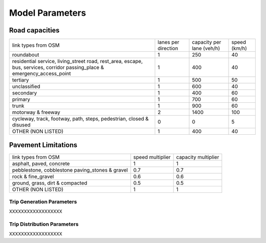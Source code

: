 .. _model_parameters:

Model Parameters
================

.. _road_capacities:

Road capacities
_______________

+--------------------------+-----------+--------------+-----------+
| link types               | lanes per | capacity per | speed     |
| from OSM                 | direction | lane (veh/h) | (km/h)    |
+--------------------------+-----------+--------------+-----------+
| roundabout               |     1     |     250      |    40     |
+--------------------------+-----------+--------------+-----------+
| residential              |           |              |           |
| service, living_street   |           |              |           |
| road, rest_area, escape, |     1     |    400       |    40     |
| bus, services, corridor  |           |              |           |
| passing_place &          |           |              |           |
| emergency_access_point   |           |              |           |
+--------------------------+-----------+--------------+-----------+
|  tertiary                |     1     |     500      |    50     |
+--------------------------+-----------+--------------+-----------+
|  unclassified            |     1     |     600      |    40     |
+--------------------------+-----------+--------------+-----------+
| secondary                |     1     |     400      |    60     |
+--------------------------+-----------+--------------+-----------+
| primary                  |     1     |     700      |    60     |
+--------------------------+-----------+--------------+-----------+
|     trunk                |     1     |     900      |    60     |
+--------------------------+-----------+--------------+-----------+
|   motorway & freeway     |     2     |    1400      |   100     |
+--------------------------+-----------+--------------+-----------+
| cycleway, track, footway,|           |              |           |
| path, steps, pedestrian, |    0      |      0       |    5      |
| closed & disused         |           |              |           |
+--------------------------+-----------+--------------+-----------+
| OTHER (NON LISTED)       |     1     |     400      |    40     |
+--------------------------+-----------+--------------+-----------+

.. _pavement_constraints:

Pavement Limitations
____________________

+--------------------------+-----------+--------------+
| link types               | speed     | capacity     |
| from OSM                 | multiplier| multiplier   |
+--------------------------+-----------+--------------+
| asphalt, paved, concrete |     1     |      1       |
+--------------------------+-----------+--------------+
| pebblestone, cobblestone |   0.7     |     0.7      |
| paving_stones & gravel   |           |              |
+--------------------------+-----------+--------------+
| rock & fine_gravel       |    0.6    |    0.6       |
+--------------------------+-----------+--------------+
| ground, grass, dirt &    |    0.5    |    0.5       |
| compacted                |           |              |
+--------------------------+-----------+--------------+
| OTHER (NON LISTED)       |     1     |      1       |
+--------------------------+-----------+--------------+


.. _trip_generation_parameters:

Trip Generation Parameters
--------------------------
XXXXXXXXXXXXXXXXXX


.. _trip_distribution_parameters:

Trip Distribution Parameters
----------------------------
XXXXXXXXXXXXXXXXXX
